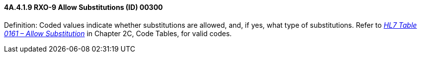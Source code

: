 ==== 4A.4.1.9 RXO-9 Allow Substitutions (ID) 00300

Definition: Coded values indicate whether substitutions are allowed, and, if yes, what type of substitutions. Refer to file:///E:\V2\v2.9%20final%20Nov%20from%20Frank\V29_CH02C_Tables.docx#HL70161[_HL7 Table 0161 – Allow Substitution_] in Chapter 2C, Code Tables, for valid codes.

